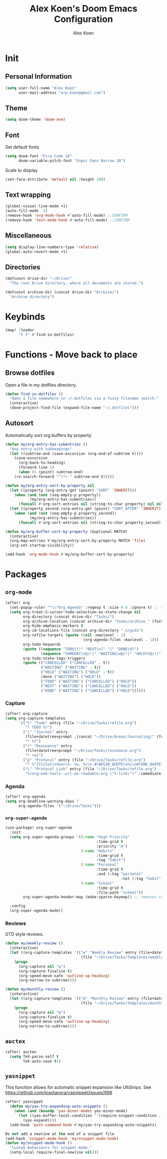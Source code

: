 #+TITLE: Alex Koen's Doom Emacs Configuration
#+AUTHOR: Alex Koen
#+EMAIL: arw.koen@gmail.com

* Init
** Personal Information
#+begin_src emacs-lisp :tangle yes
(setq user-full-name "Alex Koen"
      user-mail-address "arw.koen@gmail.com")
#+end_src

** Theme
#+begin_src emacs-lisp :tangle yes
(setq doom-theme 'doom-one)
#+end_src

** Font

Set default fonts

#+begin_src emacs-lisp :tangle yes
(setq doom-font "Fira Code 10"
      doom-variable-pitch-font "Input Sans Narrow 10")
#+end_src


Scale to display

#+begin_src emacs-lisp :tangle yes
(set-face-attribute 'default nil :height 100)
#+end_src

#+RESULTS:

** Text wrapping
#+begin_src emacs-lisp :tangle yes
(global-visual-line-mode +1)
(auto-fill-mode -1)
(remove-hook 'org-mode-hook #'auto-fill-mode) ;;CONFIRM
(remove-hook 'text-mode-hook #'auto-fill-mode) ;;CONFIRM
#+end_src

** Miscellaneous
#+begin_src emacs-lisp :tangle yes
(setq display-line-numbers-type 'relative)
(global-auto-revert-mode +1)
#+end_src

** Directories
#+begin_src emacs-lisp :tangle yes
(defconst drive-dir "~/Drive/"
  "The root Drive directory, where all documents are stored.")

(defconst archive-dir (concat drive-dir "Archive/")
  "Archive directory")

#+end_src
* Keybinds

#+begin_src emacs-lisp :tangle yes
(map! :leader
      "f t" #'find-in-dotfiles)
#+end_src
* Functions - Move back to place
** Browse dotfiles

Open a file in my dotfiles directory.

#+begin_src emacs-lisp :tangle yes
(defun find-in-dotfiles ()
  "Open a file somewhere in ~/.dotfiles via a fuzzy filename search."
  (interactive)
  (doom-project-find-file (expand-file-name "~/.dotfiles")))
#+end_src

** Autosort

Automatically sort org buffers by property

#+begin_src emacs-lisp :tangle yes
(defun my/org-entry-has-subentries ()
  "Any entry with subheadings"
  (let ((subtree-end (save-excursion (org-end-of-subtree t))))
    (save-excursion
      (org-back-to-heading)
      (forward-line 1)
      (when (< (point) subtree-end)
	(re-search-forward "^\*+ " subtree-end t)))))

(defun my/org-entry-sort-by-property nil
  (let ((property (org-entry-get (point) "SORT" 'INHERIT)))
    (when (and (not (seq-empty-p property))
	       (my/org-entry-has-subentries))
      (funcall #'org-sort-entries nil (string-to-char property) nil nil nil)))
  (let ((property_second (org-entry-get (point) "SORT_AFTER" 'INHERIT)))
    (when (and (not (seq-empty-p property_second))
	       (my/org-entry-has-subentries))
      (funcall #'org-sort-entries nil (string-to-char property_second) nil nil nil))))

(defun my/org-buffer-sort-by-property (&optional MATCH)
  (interactive)
  (org-map-entries #'my/org-entry-sort-by-property MATCH 'file)
  (org-set-startup-visibility))

(add-hook 'org-mode-hook #'my/org-buffer-sort-by-property)
#+end_src
* Packages
** =org-mode=
#+begin_src emacs-lisp :tangle yes
(after! org
  (set-popup-rule! "^\\*Org Agenda" :regexp t :size 0.6 :ignore t) ;; remove ignore to make popup
  (setq org-treat-S-cursor-todo-selection-as-state-change nil
        org-directory (concat drive-dir "Tasks/")
        org-archive-location (concat archive-dir "Tasks/archive_" (format-time-string "%Y") ".org::datetree/")
        org-hide-emphasis-markers t
        org-id-locations-file (concat org-directory ".orgids")
        org-refile-targets (quote ((nil :maxlevel . 1)
                                   (org-agenda-files :maxlevel . 1)))
        org-todo-keywords
        (quote ((sequence "TODO(t)" "NEXT(n)" "|" "DONE(d)")
                (sequence "SOMEDAY(s@/!)" "WAITING(w@/!)" "HOLD(h@/!)" "|" "CANCELLED(c@/!)")))
        org-todo-state-tags-triggers
        (quote (("CANCELLED" ("CANCELLED" . t))
                ("WAITING" ("WAITING" . t))
                ("HOLD" ("WAITING") ("HOLD" . t))
                (done ("WAITING") ("HOLD"))
                ("TODO" ("WAITING") ("CANCELLED") ("HOLD"))
                ("NEXT" ("WAITING") ("CANCELLED") ("HOLD"))
                ("DONE" ("WAITING") ("CANCELLED") ("HOLD"))))))

#+end_src

*** Capture

#+begin_src emacs-lisp :tangle yes
(after! org-capture
(setq org-capture-templates
      `(("t" "Todo" entry (file "~/Drive/Tasks/refile.org")
         "* TODO %?")
        ("j" "Journal" entry
         (file+datetree+prompt ,(concat "~/Drive/Areas/Journaling/" (format-time-string "%Y") "/" (format-time-string "%Y") ".org"))
         "* %?")
        ("r" "Resonance" entry
         (file+datetree+prompt "~/Drive/Tasks/resonance.org")
         "* res")
        ("p" "Protocol" entry (file "~/Drive/Tasks/refile.org")
         "* %^{Title}\nSource: %u, %c\n #+BEGIN_QUOTE\n%i\n#+END_QUOTE\n\n\n%?")
        ("L" "Protocol Link" entry (file "~/Drive/Tasks/refile.org")
         "%(org-web-tools--url-as-readable-org \"%:link\")" :immediate-finish t))))
#+END_SRC

*** Agenda

#+begin_src emacs-lisp :tangle yes
(after! org-agenda
(setq org-deadline-warning-days 7
      org-agenda-files '("~/Drive/Tasks")))
#+end_src


*** =org-super-agenda=
#+begin_src emacs-lisp :tangle yes
(use-package! org-super-agenda
  :init
  (setq org-super-agenda-groups '((:name "High Priority"
                                         :time-grid t
                                         :priority "A")
                                  (:name "Habits"
                                         :time-grid t
                                         :tag "habit")
                                  (:name "Personal"
                                         :time-grid t
                                         :and (:tag "personal"
                                                    :not (:tag "habit")))
                                  (:name "School"
                                         :time-grid t
                                         :file-path "school"))
        org-super-agenda-header-map (make-sparse-keymap)) ;; removes custom keybindings which are in opposition to evil-org

  :config
  (org-super-agenda-mode))
#+end_src

*** Reviews

GTD style reviews.

#+begin_src emacs-lisp :tangle yes
(defun my/weekly-review ()
  (interactive)
  (let ((org-capture-templates '(("w" "Weekly Review" entry (file+datetree "~/Drive/Tasks/reviews.org")
                                  (file "~/Drive/Tasks/Templates/weekly-review.org")))))
    (progn
      (org-capture nil "w")
      (org-capture-finalize t)
      (org-speed-move-safe 'outline-up-heading)
      (org-narrow-to-subtree))))

(defun my/monthly-review ()
  (interactive)
  (let ((org-capture-templates '(("m" "Monthly Review" entry (file+datetree "~/Drive/Tasks/reviews.org")
                                  (file "~/Drive/Tasks/Templates/monthly-review.org")))))
    (progn
      (org-capture nil "m")
      (org-capture-finalize t)
      (org-speed-move-safe 'outline-up-heading)
      (org-narrow-to-subtree))))
#+end_src
** =auctex=
#+begin_src emacs-lisp :tangle yes
(after! auctex
  (setq TeX-parse-self t
        TeX-auto-save t))
#+end_src
** =yasnippet=

This function allows for automatic snippet expansion like UltiSnips. See [[https://github.com/joaotavora/yasnippet/issues/998]]
#+begin_src emacs-lisp :tangle yes
(after! yasnippet
  (defun my/yas-try-expanding-auto-snippets ()
    (when (and (boundp 'yas-minor-mode) yas-minor-mode)
      (let ((yas-buffer-local-condition ''(require-snippet-condition . auto)))
        (yas-expand))))
  (add-hook 'post-command-hook #'my/yas-try-expanding-auto-snippets)

Do not add a newline at the end of a snippet file
(add-hook 'snippet-mode-hook 'my/snippet-mode-hook)
(defun my/snippet-mode-hook ()
  "Custom behaviours for snippet-mode."
  (setq-local require-final-newline nil)))
#+end_src
